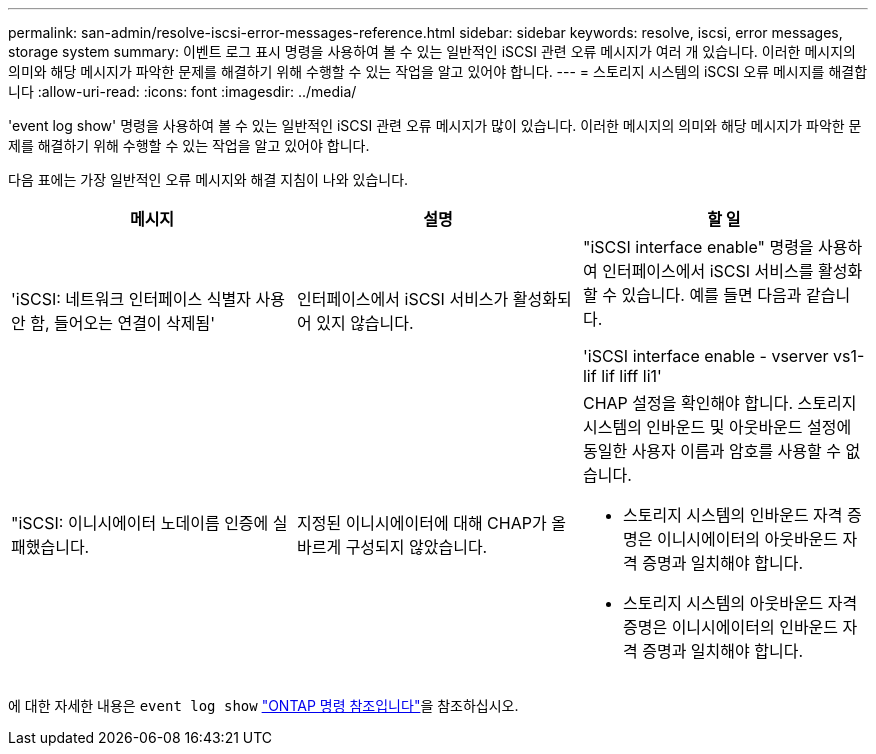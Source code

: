 ---
permalink: san-admin/resolve-iscsi-error-messages-reference.html 
sidebar: sidebar 
keywords: resolve, iscsi, error messages, storage system 
summary: 이벤트 로그 표시 명령을 사용하여 볼 수 있는 일반적인 iSCSI 관련 오류 메시지가 여러 개 있습니다. 이러한 메시지의 의미와 해당 메시지가 파악한 문제를 해결하기 위해 수행할 수 있는 작업을 알고 있어야 합니다. 
---
= 스토리지 시스템의 iSCSI 오류 메시지를 해결합니다
:allow-uri-read: 
:icons: font
:imagesdir: ../media/


[role="lead"]
'event log show' 명령을 사용하여 볼 수 있는 일반적인 iSCSI 관련 오류 메시지가 많이 있습니다. 이러한 메시지의 의미와 해당 메시지가 파악한 문제를 해결하기 위해 수행할 수 있는 작업을 알고 있어야 합니다.

다음 표에는 가장 일반적인 오류 메시지와 해결 지침이 나와 있습니다.

[cols="3*"]
|===
| 메시지 | 설명 | 할 일 


 a| 
'iSCSI: 네트워크 인터페이스 식별자 사용 안 함, 들어오는 연결이 삭제됨'
 a| 
인터페이스에서 iSCSI 서비스가 활성화되어 있지 않습니다.
 a| 
"iSCSI interface enable" 명령을 사용하여 인터페이스에서 iSCSI 서비스를 활성화할 수 있습니다. 예를 들면 다음과 같습니다.

'iSCSI interface enable - vserver vs1-lif lif liff li1'



 a| 
"iSCSI: 이니시에이터 노데이름 인증에 실패했습니다.
 a| 
지정된 이니시에이터에 대해 CHAP가 올바르게 구성되지 않았습니다.
 a| 
CHAP 설정을 확인해야 합니다. 스토리지 시스템의 인바운드 및 아웃바운드 설정에 동일한 사용자 이름과 암호를 사용할 수 없습니다.

* 스토리지 시스템의 인바운드 자격 증명은 이니시에이터의 아웃바운드 자격 증명과 일치해야 합니다.
* 스토리지 시스템의 아웃바운드 자격 증명은 이니시에이터의 인바운드 자격 증명과 일치해야 합니다.


|===
에 대한 자세한 내용은 `event log show` link:https://docs.netapp.com/us-en/ontap-cli/event-log-show.html["ONTAP 명령 참조입니다"^]을 참조하십시오.
